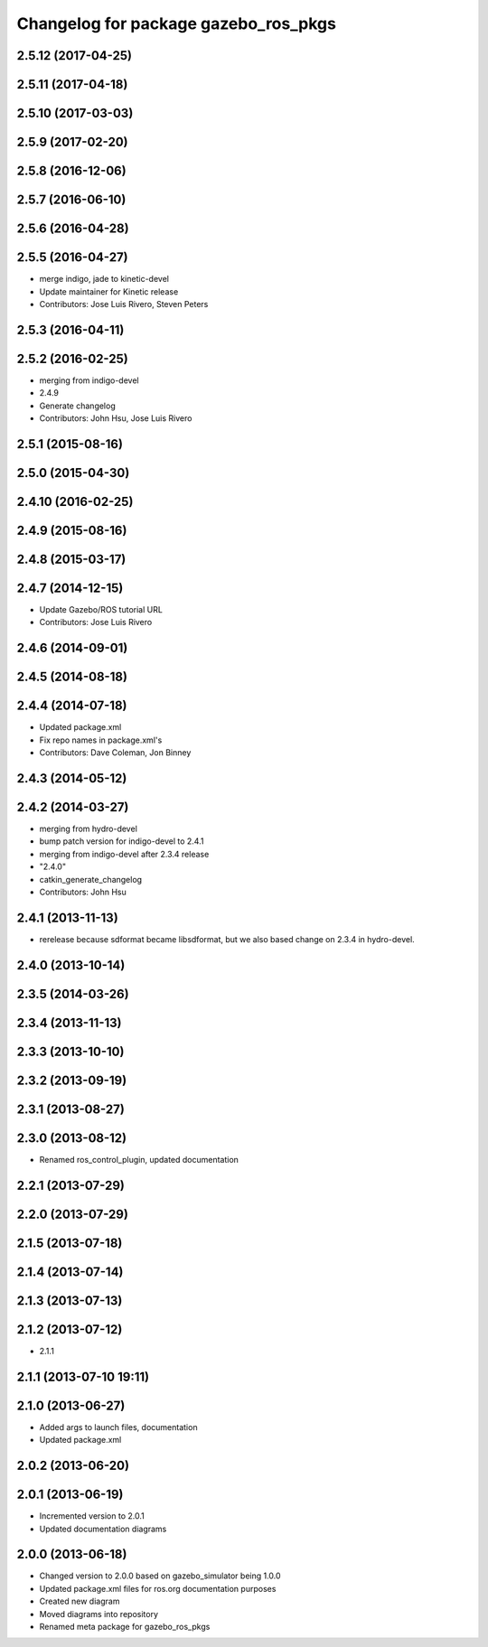 ^^^^^^^^^^^^^^^^^^^^^^^^^^^^^^^^^^^^^
Changelog for package gazebo_ros_pkgs
^^^^^^^^^^^^^^^^^^^^^^^^^^^^^^^^^^^^^

2.5.12 (2017-04-25)
-------------------

2.5.11 (2017-04-18)
-------------------

2.5.10 (2017-03-03)
-------------------

2.5.9 (2017-02-20)
------------------

2.5.8 (2016-12-06)
------------------

2.5.7 (2016-06-10)
------------------

2.5.6 (2016-04-28)
------------------

2.5.5 (2016-04-27)
------------------
* merge indigo, jade to kinetic-devel
* Update maintainer for Kinetic release
* Contributors: Jose Luis Rivero, Steven Peters

2.5.3 (2016-04-11)
------------------

2.5.2 (2016-02-25)
------------------
* merging from indigo-devel
* 2.4.9
* Generate changelog
* Contributors: John Hsu, Jose Luis Rivero

2.5.1 (2015-08-16)
------------------

2.5.0 (2015-04-30)
------------------

2.4.10 (2016-02-25)
-------------------

2.4.9 (2015-08-16)
------------------

2.4.8 (2015-03-17)
------------------

2.4.7 (2014-12-15)
------------------
* Update Gazebo/ROS tutorial URL
* Contributors: Jose Luis Rivero

2.4.6 (2014-09-01)
------------------

2.4.5 (2014-08-18)
------------------

2.4.4 (2014-07-18)
------------------
* Updated package.xml
* Fix repo names in package.xml's
* Contributors: Dave Coleman, Jon Binney

2.4.3 (2014-05-12)
------------------

2.4.2 (2014-03-27)
------------------
* merging from hydro-devel
* bump patch version for indigo-devel to 2.4.1
* merging from indigo-devel after 2.3.4 release
* "2.4.0"
* catkin_generate_changelog
* Contributors: John Hsu

2.4.1 (2013-11-13)
------------------
* rerelease because sdformat became libsdformat, but we also based change on 2.3.4 in hydro-devel.

2.4.0 (2013-10-14)
------------------

2.3.5 (2014-03-26)
------------------

2.3.4 (2013-11-13)
------------------

2.3.3 (2013-10-10)
------------------

2.3.2 (2013-09-19)
------------------

2.3.1 (2013-08-27)
------------------

2.3.0 (2013-08-12)
------------------
* Renamed ros_control_plugin, updated documentation

2.2.1 (2013-07-29)
------------------

2.2.0 (2013-07-29)
------------------

2.1.5 (2013-07-18)
------------------

2.1.4 (2013-07-14)
------------------

2.1.3 (2013-07-13)
------------------

2.1.2 (2013-07-12)
------------------
* 2.1.1

2.1.1 (2013-07-10 19:11)
------------------------

2.1.0 (2013-06-27)
------------------
* Added args to launch files, documentation
* Updated package.xml

2.0.2 (2013-06-20)
------------------

2.0.1 (2013-06-19)
------------------
* Incremented version to 2.0.1
* Updated documentation diagrams

2.0.0 (2013-06-18)
------------------
* Changed version to 2.0.0 based on gazebo_simulator being 1.0.0
* Updated package.xml files for ros.org documentation purposes
* Created new diagram
* Moved diagrams into repository
* Renamed meta package for gazebo_ros_pkgs
